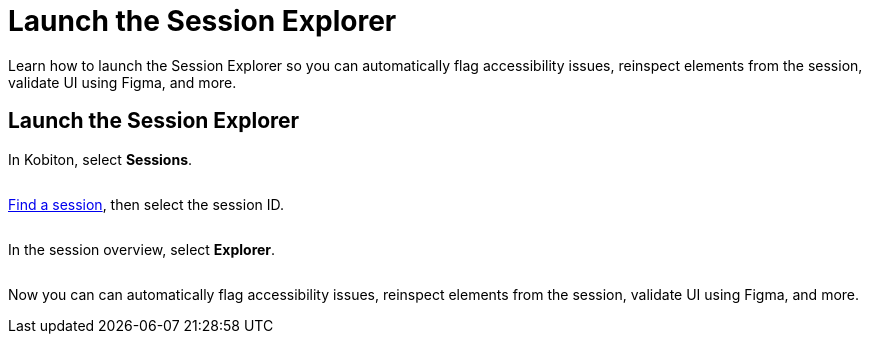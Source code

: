 = Launch the Session Explorer
:navtitle: Launch the Session Explorer

Learn how to launch the Session Explorer so you can automatically flag accessibility issues, reinspect elements from the session, validate UI using Figma, and more.

== Launch the Session Explorer

In Kobiton, select *Sessions*.

image:$NEW-IMAGE$[width="", alt=""]

xref:search-for-a-session.adoc[Find a session], then select the session ID.

image:$NEW-IMAGE$[width="", alt=""]

In the session overview, select *Explorer*.

image:$NEW-IMAGE$[width="", alt=""]

Now you can can automatically flag accessibility issues, reinspect elements from the session, validate UI using Figma, and more.
